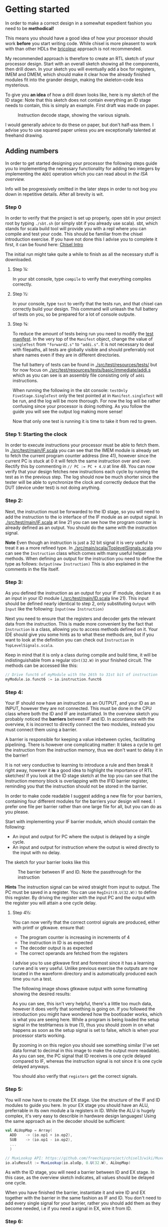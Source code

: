 * Getting started
  In order to make a correct design in a somewhat expedient fashion you need to be
  *methodical!* 
  
  This means you should have a good idea of how your processor should work *before*
  you start writing code. While chisel is more pleasent to work with than other HDLs
  the [[https://i.imgur.com/6IpVNA7.jpg][bricoleur]] approach is not recommended.
  
  My recommended approach is therefore to create an RTL sketch of your processor design.
  Start with an overall sketch showing all the components, then drill down.
  In your sketch you will eventually add a box for registers, IMEM and DMEM, which
  should make it clear how the already finished modules fit into the grander design,
  making the skeleton-code less mysterious.
  
  To give you *an idea* of how a drill down looks like, here is my sketch of the ID stage:
  Note that this sketch does not contain everything an ID stage needs to contain, this is
  simply an example. First draft was made on paper.
  #+CAPTION: Instruction decode stage, showing the various signals.
  #+attr_html: :width 1000px
  #+attr_latex: :width 1000px
   [[./Images/IDstage.png]]
   
  I would generally advice to do these on paper, but don't half-ass them.
  I advise you to use squared paper unless you are exceptionally talented at freehand drawing.


** Adding numbers
   In order to get started designing your processor the following steps guide you to
   implementing the necessary functionality for adding two integers by implementing the
   ~ADDI~ operation which you can read about in [[instructions.org][the ISA overview.]]

   Info will be progressively omitted in the later steps in order to not bog you down
   in repetitive details. After all brevity is wit.
   
*** Step 0
    In order to verify that the project is set up properly, open sbt in your project root
    by typing ~./sbt.sh~ (or simply sbt if you already use scala).
    sbt, which stands for scala build tool will provide you with a repl where you can
    compile and test your code. This should be familiar from the chisel introduction exercise.
    If you have not done this I advise you to complete it first, it can be found here: [[https://github.com/PeterAaser/tdt4255-chisel-intro][Chisel Intro]] 
   
    The initial run might take quite a while to finish as all the necessary stuff is downloaded.

**** Step ¼:
     In your sbt console, type ~compile~ to verify that everything compiles correctly.

**** Step ½:
     In your console, type ~test~ to verify that the tests run, and that chisel can correctly
     build your design.
     This command will unleash the full battery of tests on you, so be prepared for a lot of
     console outpute.

**** Step ¾:
     To reduce the amount of tests being run you need to modify the [[./src/test/scala/Manifest.scala][test manifest]].
     In the very top of the ~Manifest~ object, change the value of ~singleTest~ from ~"forward2.s"~ 
     to ~"addi.s"~. It is not necessary to deal with filepaths, all tests are globally visible and
     should preferrably not share names even if they are in different directories.
     
     The full battery of tests can be found in [[./src/test/resources/tests/]] but for now focus on
     [[./src/test/resources/tests/basic/immediate/addi.s]] which as you can see is an assembly file
     consisting only of ~addi~ instructions.

     When running the following in the sbt console: ~testOnly FiveStage.SingleTest~
     only the test pointed at in ~Manifest.singleTest~ will be run, and the log will be more
     thorough.
     For now the log will be rather confusing since your processor is doing nothing.
     As you follow the guide you will see the output log making more sense!
     
     Now that only one test is running it is time to take it from red to green.
   
*** Step 1: Starting the clock
    In order to execute instructions your processor must be able to fetch them.
    In [[./src/test/main/IF.scala]] you can see that the IMEM module is already set to fetch
    the current program counter address (line 41), however since the current PC is stuck
    at 0 it will fetch the same instruction over and over. Rectify this by commenting in
    ~// PC := PC + 4.U~ at line 48.
    You can now verify that your design fetches new instructions each cycle by running
    the test as in the previous step. The log should now be much shorter since the tester
    will be able to synchronize the clock and correctly deduce that the DUT (device under test) 
    is not doing anything.

*** Step 2:
    Next, the instruction must be forwarded to the ID stage, so you will need to add the
    instruction to the io interface of the IF module as an output signal.
    In [[./src/test/main/IF.scala]] at line 21 you can see how the program counter is already
    defined as an output. 
    You should do the same with the instruction signal.
    
    *Note*
    Even though an instruction is just a 32 bit signal it is very useful to treat it as
    a more refined type.
    In [[./src/main/scala/ToplevelSignals.scala]] you can see the ~Instruction~ class which
    comes with many useful helper methods.
    When defining an output for the instruction you need to define the type as follows:
    ~Output(new Instruction)~
    This is also explained in the comments in the file itself.

*** Step 3:
    As you defined the instruction as an output for your IF module, declare it as an input
    in your ID module ([[./src/test/main/ID.scala]] line 21).
    This input should be defined nearly identical to step 2, only substituting ~Output~ with 
    ~Input~ like the following: ~Input(new Instruction)~

    Next you need to ensure that the registers and decoder gets the relevant data from the
    instruction.
    This is made more convenient by the fact that ~Instruction~ is a class, allowing you
    to access methods defined on it.
    Your IDE should give you some hints as to what these methods are, but if you want to look 
    at the definition you can check out ~Instruction~ in ~TopLevelSignals.scala~.
    
    Keep in mind that it is only a class during compile and build time, it will be 
    indistinguishable from a regular ~UInt(32.W)~ in your finished circuit.
    The methods can be accessed like this:
    #+BEGIN_SRC scala
    // Drive funct6 of myModule with the 26th to 31st bit of instruction
    myModule.io.funct6 := io.instruction.funct6
    #+END_SRC
    
    
*** Step 4:
    Your IF should now have an instruction as an OUTPUT, and your ID as an INPUT, however
    they are not connected. This must be done in the CPU class where both the ID and IF are
    instantiated.
    In the overview sketch you probably noticed the *barriers* between IF and ID.
    In accordance with the overview, it is incorrect to directly connect the two modules,
    instead you must connect them using a barrier.
    
    A barrier is responsible for keeping a value inbetween cycles, facilitating pipelining.
    There is however one complicating matter: It takes a cycle to get the instruction from the
    instruction memory, thus we don't want to delay it in the barrier!
    
    It is not very conductive to learning to introduce a rule and then break it right away,
    however it *is* a good idea to highlight the importance of RTL sketches!
    If you look at the ID stage sketch at the top you can see that the Instruction memory block
    is overlapping with the IFID barrier register, reminding you that the instruction should not 
    be stored in the barrier.

    In order to make code readable I suggest adding a new file for your barriers, containing
    four different modules for the barriers your design will need.
    I prefer one file per barrier rather than one large file for all, but you can do as you
    please.

    Start with implementing your IF barrier module, which should contain the following:
    + An input and output for PC where the output is delayed by a single cycle.
    + An input and output for instruction where the output is wired directly to the input with
      no delay.
      
    The sketch for your barrier looks like this
    #+CAPTION: The barrier between IF and ID. Note the passthrough for the instruction
    [[./Images/IFID.png]]
    
    *Hints*
    The instruction signal can be wired straight from input to output.
    The PC must be saved in a register. You can use ~RegInit(0.U(32.W))~ to define this register.
    By driving the register with the input PC and the output with the register you will attain
    a one cycle delay.
    
**** Step 4½:
     You can now verify that the correct control signals are produced, either with printf or gtkwave. 
     ensure that:
     + The program counter is increasing in increments of 4
     + The instruction in ID is as expected
     + The decoder output is as expected
     + The correct operands are fetched from the registers

     I advise you to use gtkwave first and foremost since it has a learning curve and is very useful.
     Unlike previous exercise the outputs are now located in the waveform directory and is automatically
     produced each time you run a test.

     The following image shows gtkwave output with some formatting showing the desired results:
     [[./Images/wave1.png]]
     
     As you can see, this isn't very helpful, there's a little too much data, however it does verify that something is going on.
     If you followed the introduction you might have wondered how the bootloader works, which is what you are seeing here.
     While a program is being loaded the setup signal in the testHarness is true (1), thus you should zoom in on what happens as
     soon as the setup signal is set to false, which is when your processor starts working.
     
     By zooming in on this region you should see something similar (I've set data format to decimal in this image to make the output
     more readable).
     As you can see, the PC signal that ID receives is one cycle delayed compared to IF, whereas the instruction signal is not since
     it is one cycle delayed anyways.
     [[./Images/wave2.png]]

     You should also verify that ~registers~ get the correct signals.
     
*** Step 5:
    You will now have to create the EX stage. Use the structure of the IF and ID modules to
    guide you here.
    In your EX stage you should have an ALU, preferrable in its own module a la registers in ID.
    While the ALU is hugely complex, it's very easy to describle in hardware design languages!
    Using the same approach as in the decoder should be sufficient:

    #+BEGIN_SRC scala
    val ALUopMap = Array(
      ADD    -> (io.op1 + io.op2),
      SUB    -> (io.op1 - io.op2),
      ...
      )

    // MuxLookup API: https://github.com/freechipsproject/chisel3/wiki/Muxes-and-Input-Selection#muxlookup
    io.aluResult := MuxLookup(io.aluOp, 0.U(32.W), ALUopMap)
    #+END_SRC
    
    As with the ID stage, you will need a barrier between ID and EX stage.
    In this case, as the overview sketch indicates, all values should be delayed one cycle.
    
    When you have finished the barrier, instantiate it and wire ID and EX together with the barrier in the 
    same fashion as IF and ID.
    You don't need to add every single signal for your barrier, rather you should add them as they
    become needed, i.e if you need a signal in EX, wire it from ID.

*** Step 6:
    Your MEM stage does very little when an ADDI instruction is executed, so implementing it should 
    be easy. All you have to do is forward signals.
    
    From the overview sketch you can see that the same trick used in the IF/ID barrier is utilized
    here, bypassing the data memory read value since it is already delayed by a cycle, however ~addi~
    does not interact with the data memory so this can be omitted.

*** Step 7:
    You now need to actually write the result back to your register bank. 
    This should be handled at the CPU level.
    If you sketched your processor already you probably made sure to keep track of the control 
    signals for the instruction currently in WB, so writing to the correct register address should
    be easy for you ;)
    
    Did you just realize that you had been driving ~registers.writeEnable~ and ~registers.writeAddress~
    with the instruction from the IFID barrier?
    If so the signal is at the correct spot but at the wrong time!
    
    It is only when the instruction is fully computed that it should be written back, therefore the 
    control signals for register write enable and address are propagated through the pipeline at the 
    same pace as the instruction itself so that they reach the register module when the result is
    ready!
    
*** Step 8:
    Ensure that the simplest addi test works, and give yourself a pat on the back!
    You've just found the corner pieces of the puzzle, so filling in the rest is "simply" being methodical.

* Delivery
  Once you are done simply run the deliver.sh script to get an archive.
